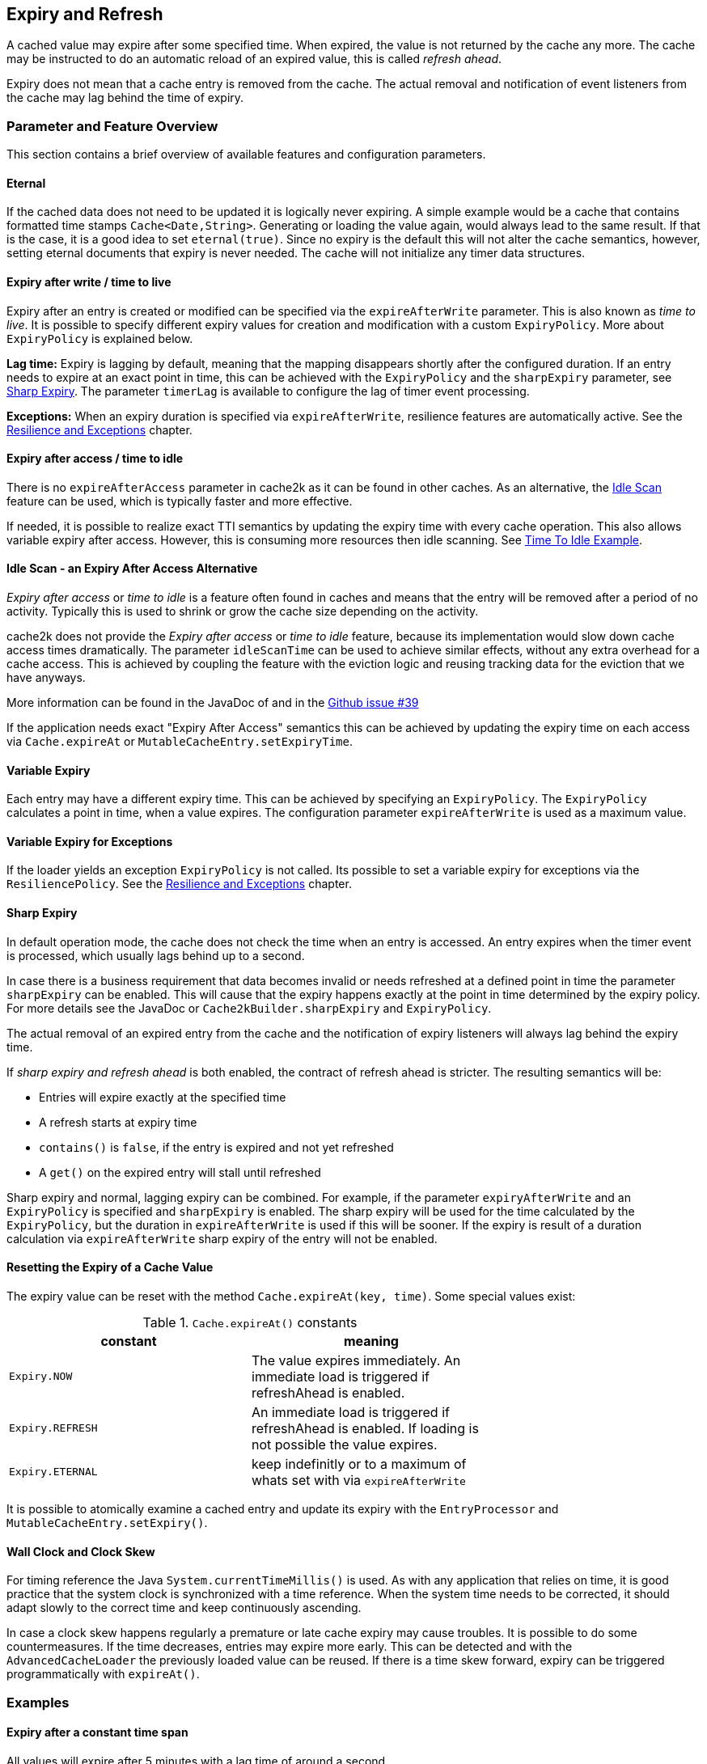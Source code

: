 [[expiry-and-refresh]]
== Expiry and Refresh

A cached value may expire after some specified time. When expired, the value is not
returned by the cache any more. The cache may be instructed to do an automatic
reload of an expired value, this is called _refresh ahead_.

Expiry does not mean that a cache entry is removed from the cache. The actual
removal and notification of event listeners from the cache may lag behind the time of expiry.

=== Parameter and Feature Overview

This section contains a brief overview of available features and configuration parameters.

==== Eternal

If the cached data does not need to be updated it is logically never expiring.
A simple example would be a cache that contains formatted time stamps `Cache<Date,String>`.
Generating or loading the value again, would always lead to the same result.
If that is the case, it is a good idea to set `eternal(true)`. Since no expiry
is the default this will not alter the cache semantics, however, setting eternal documents that
expiry is never needed. The cache will not initialize any timer data structures.

==== Expiry after write / time to live

Expiry after an entry is created or modified can be specified via the `expireAfterWrite` parameter.
This is also known as _time to live_. It is possible to specify different expiry values for
creation and modification with a custom `ExpiryPolicy`. More about `ExpiryPolicy` is explained
below.

*Lag time:* Expiry is lagging by default, meaning that the mapping disappears shortly after the
configured duration. If an entry needs to expire at an exact point in time, this can be achieved
with the `ExpiryPolicy` and the `sharpExpiry` parameter, see <<sharp-expiry,Sharp Expiry>>.
The parameter `timerLag` is available to configure the lag of timer event processing.

*Exceptions:* When an expiry duration is specified via `expireAfterWrite`, resilience features
are automatically active. See the <<resilience,Resilience and Exceptions>> chapter.

==== Expiry after access / time to idle

There is no `expireAfterAccess` parameter in cache2k as it can be found in other caches.
As an alternative, the <<idle-scan,Idle Scan>> feature can be used, which is typically faster and
more effective.

If needed, it is possible to realize exact TTI semantics by updating the expiry time with every cache
operation. This also allows variable expiry after access. However, this is consuming more resources
then idle scanning. See <<tti-example,Time To Idle Example>>.

[[idle-scan]]
==== Idle Scan - an Expiry After Access Alternative

_Expiry after access_ or _time to idle_ is a feature often found in
caches and means that the entry will be removed after a period of no activity.
Typically this is used to shrink or grow the cache size depending on the activity.

cache2k does not provide the _Expiry after access_ or _time to idle_ feature, because its
implementation would slow down cache access times dramatically.
The parameter `idleScanTime` can be used to achieve similar effects, without any extra overhead
for a cache access. This is achieved by coupling the feature with the eviction logic
and reusing tracking data for the eviction that we have anyways.

More information can be found in the JavaDoc of and in the
https://github.com/cache2k/cache2k/issues/39[Github issue #39]

If the application needs exact "Expiry After Access" semantics this can be achieved
by updating the expiry time on each access via `Cache.expireAt` or
`MutableCacheEntry.setExpiryTime`.

==== Variable Expiry

Each entry may have a different expiry time. This can be achieved by specifying an `ExpiryPolicy`.
The `ExpiryPolicy` calculates a point in time, when a value expires. The configuration parameter
`expireAfterWrite` is used as a maximum value.

==== Variable Expiry for Exceptions

If the loader yields an exception `ExpiryPolicy` is not called. Its possible
to set a variable expiry for exceptions via the `ResiliencePolicy`. See
the <<resilience,Resilience and Exceptions>> chapter.

[[sharp-expiry]]
==== Sharp Expiry

In default operation mode, the cache does not check the time when an entry is accessed.
An entry expires when the timer event is processed, which usually lags behind up
to a second.

In case there is a business requirement that data becomes invalid or needs refreshed at a defined point
in time the parameter `sharpExpiry` can be enabled. This will cause that the expiry happens exactly at
the point in time determined by the expiry policy. For more details see the JavaDoc or
`Cache2kBuilder.sharpExpiry` and `ExpiryPolicy`.

The actual removal of an expired entry from the cache and the notification of expiry listeners will
always lag behind the expiry time.

If _sharp expiry and refresh ahead_ is both enabled, the contract of refresh ahead is stricter.
The resulting semantics will be:

 - Entries will expire exactly at the specified time
 - A refresh starts at expiry time
 - `contains()` is `false`, if the entry is expired and not yet refreshed
 - A `get()` on the expired entry will stall until refreshed

Sharp expiry and normal, lagging expiry can be combined. For example, if the parameter `expiryAfterWrite` and an
`ExpiryPolicy` is specified and `sharpExpiry` is enabled. The sharp expiry will be used for the
time calculated by the `ExpiryPolicy`, but the duration in `expireAfterWrite` is used if this will be sooner.
If the expiry is result of a duration calculation via `expireAfterWrite` sharp expiry of the entry will not be
enabled.

==== Resetting the Expiry of a Cache Value

The expiry value can be reset with the method `Cache.expireAt(key, time)`. Some special values exist:

.`Cache.expireAt()` constants
[width="70",options="header"]
,===
constant,meaning
`Expiry.NOW`, The value expires immediately. An immediate load is triggered if refreshAhead is enabled.
`Expiry.REFRESH`, An immediate load is triggered if refreshAhead is enabled. If loading is not possible the value expires.
`Expiry.ETERNAL`, keep indefinitly or to a maximum of whats set with via `expireAfterWrite`
,===

It is possible to atomically examine a cached entry and update its expiry with the `EntryProcessor` and
`MutableCacheEntry.setExpiry()`.

==== Wall Clock and Clock Skew

For timing reference the Java `System.currentTimeMillis()` is used. As with any application that relies on
time, it is good practice that the system clock is synchronized with a time reference. When the system time
needs to be corrected, it should adapt slowly to the correct time and keep continuously ascending.

In case a clock skew happens regularly a premature or late cache expiry may cause troubles. It is possible
to do some countermeasures. If the time decreases, entries may expire more early. This can be detected and with the
`AdvancedCacheLoader` the previously loaded value can be reused. If there is a time skew forward, expiry can
be triggered programmatically with `expireAt()`.

=== Examples

==== Expiry after a constant time span

All values will expire after 5 minutes with a lag time of around a second.

[source,java]
----
    Cache<Key, Data> cache = new Cache2kBuilder<Key, Data>() {}
      .loader(k -> new Data())
      .expireAfterWrite(5, TimeUnit.MINUTES)
      .build();
----

==== Expiry after an exact constant time span

If needed, it is also possible to expire without lag. Values will expire
exactly after 5 minutes:

[source,java]
----
    Cache<Key, Data> cache = new Cache2kBuilder<Key, Data>() {}
      .loader(k -> new Data())
      .sharpExpiry(true)
      .expiryPolicy((key, value, startTime, currentEntry)
        -> startTime + TimeUnit.MINUTES.toMillis(5))
      .build();
----

Data older than 5 minutes will not be returned by the cache, however, the
actual removal or execution of expiry listeners will still lag.

==== Variable Expiry Based on Value

The maximum a value is allowed to be cached can be extracted from the cached
value, for example:

[source,java]
----
  class DataWithMaxAge {
    long getMaxAgeMillis() { return ... }
  }
----

To instruct the cache to use it, an expiry policy can be specified:

[source,java]
----
    Cache<Key, DataWithMaxAge> cache = new Cache2kBuilder<Key, DataWithMaxAge>() {}
      .loader(k -> ... )
      .expiryPolicy((key, value, startTime, currentEntry) -> startTime + value.getMaxAgeMillis())
      .build();
----

[[tti-example]]
==== Time To Idle Example

Semantics of time to idle can be replicated by setting the a new expiry value
upon every cache access.

[source,java]
----
    private Cache<K, V> cache;

    public void put(K key, V value) {
      cache.mutate(key, entry -> {
        entry.setValue(value);
        entry.setExpiryTime(entry.getStartTime() + expireAfterAccess);
      });
    }

    public V get(K key) {
      return cache.invoke(key, entry -> {
        entry.setExpiryTime(entry.getStartTime() + expireAfterAccess);
        return entry.getValue();
      });
    }
----

==== More Examples

Please look for the file `ExpiryPolicyExampleTest` in the code repository.
